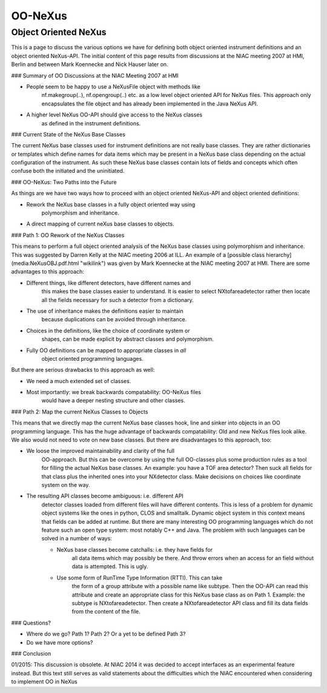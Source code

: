 ========
OO-NeXus
========


Object Oriented NeXus
---------------------

This is a page to discuss the various options we have for defining both
object oriented instrument definitions and an object oriented NeXus-API.
The initial content of this page results from discussions at the NIAC
meeting 2007 at HMI, Berlin and between Mark Koennecke and Nick Hauser
later on.

### Summary of OO Discussions at the NIAC Meeting 2007 at HMI

-   People seem to be happy to use a NeXusFile object with methods like
      nf.makegroup(..), nf.opengroup(..) etc. as a low level object
      oriented API for NeXus files. This approach only encapsulates the
      file object and has already been implemented in the Java NeXus API.

-   A higher level NeXus OO-API should give access to the NeXus classes
      as defined in the instrument definitions.

### Current State of the NeXus Base Classes

The current NeXus base classes used for instrument definitions are not
really base classes. They are rather dictionaries or templates which
define names for data items which may be present in a NeXus base class
depending on the actual configuration of the instrument. As such these
NeXus base classes contain lots of fields and concepts which often
confuse both the initiated and the uninitiated.

### OO-NeXus: Two Paths into the Future

As things are we have two ways how to proceed with an object oriented
NeXus-API and object oriented definitions:

-   Rework the NeXus base classes in a fully object oriented way using
      polymorphism and inheritance.

-   A direct mapping of current neXus base classes to objects.

### Path 1: OO Rework of the NeXus Classes

This means to perform a full object oriented analysis of the NeXus base
classes using polymorphism and inheritance. This was suggested by Darren
Kelly at the NIAC meeting 2006 at ILL. An example of a [possible class
hierarchy](media:NeXusOBJ.pdf.html "wikilink") was given by Mark Koennecke at
the NIAC meeting 2007 at HMI. There are some advantages to this
approach:

-   Different things, like different detectors, have different names and
      this makes the base classes easier to understand. It is easier to
      select NXtofareadetector rather then locate all the fields necessary
      for such a detector from a dictionary.

-   The use of inheritance makes the definitions easier to maintain
      because duplications can be avoided through inheritance.

-   Choices in the definitions, like the choice of coordinate system or
      shapes, can be made explicit by abstract classes and polymorphism.

-   Fully OO definitions can be mapped to appropriate classes in *all*
      object oriented programming languages.

But there are serious drawbacks to this approach as well:

-   We need a much extended set of classes.

-   Most importantly: we break backwards compatability: OO-NeXus files
      would have a deeper nesting structure and other classes.

### Path 2: Map the current NeXus Classes to Objects

This means that we directly map the current NeXus base classes hook,
line and sinker into objects in an OO programming language. This has the
huge advantage of backwards compatability: Old and new NeXus files look
alike. We also would not need to vote on new base classes. But there are
disadvantages to this approach, too:

- We loose the improved maintainability and clarity of the full
    OO-approach. But this can be overcome by using the full OO-classes
    plus some production rules as a tool for filling the actual NeXus
    base classes. An example: you have a TOF area detector? Then suck
    all fields for that class plus the inherited ones into your
    NXdetector class. Make decisions on choices like coordinate system
    on the way.

- The resulting API classes become ambiguous: i.e. different API
    detector classes loaded from different files will have different
    contents. This is less of a problem for dynamic object systems like
    the ones in python, CLOS and smalltalk. Dynamic object system in
    this context means that fields can be added at runtime. But there
    are many interesting OO programming languages which do not feature
    such an open type system: most notably C++ and Java. The problem
    with such languages can be solved in a number of ways:

    - NeXus base classes become catchalls: i.e. they have fields for
        all data items which may possibly be there. And throw errors
        when an access for an field without data is attempted. This is
        ugly.

    - Use some form of RunTime Type Information (RTTI). This can take
        the form of a group attribute with a possible name like subtype.
        Then the OO-API can read this attribute and create an
        appropriate class for this NeXus base class as on Path 1.
        Example: the subtype is NXtofareadetector. Then create a
        NXtofareadetector API class and fill its data fields from the
        content of the file.

### Questions?

- Where do we go? Path 1? Path 2? Or a yet to be defined Path 3?

- Do we have more options?

### Conclusion

01/2015: This discussion is obsolete. At NIAC 2014 it was decided to
accept interfaces as an experimental feature instead. But this text
still serves as valid statements about the difficulties which the NIAC
encountered when considering to implement OO in NeXus
